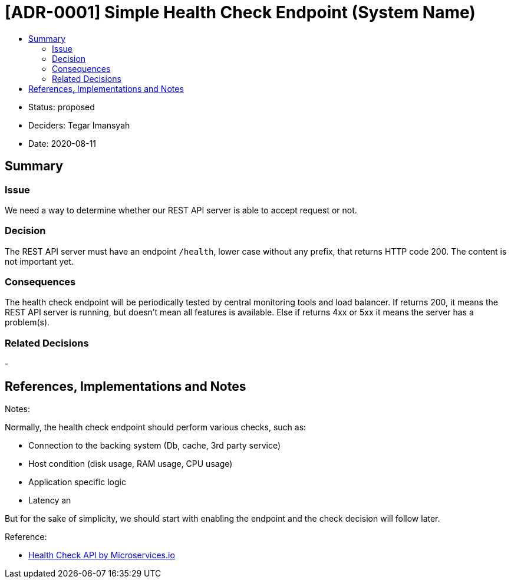 :toc:
:toc-title: 

= [ADR-0001] Simple Health Check Endpoint (System Name)

* Status: proposed
* Deciders: Tegar Imansyah
* Date: 2020-08-11

== Summary

=== Issue

We need a way to determine whether our REST API server is able to accept
request or not.

=== Decision

The REST API server must have an endpoint `/health`, lower case without
any prefix, that returns HTTP code 200. The content is not important
yet.

=== Consequences

The health check endpoint will be periodically tested by central
monitoring tools and load balancer. If returns 200, it means the REST
API server is running, but doesn’t mean all features is available. Else
if returns 4xx or 5xx it means the server has a problem(s).

=== Related Decisions

-


== References, Implementations and Notes

Notes:

Normally, the health check endpoint should perform various checks, such
as:

* Connection to the backing system (Db, cache, 3rd party service)
* Host condition (disk usage, RAM usage, CPU usage)
* Application specific logic
* Latency an

But for the sake of simplicity, we should start with enabling the
endpoint and the check decision will follow later.

Reference:

* https://microservices.io/patterns/observability/health-check-api.html[Health
Check API by Microservices.io]
